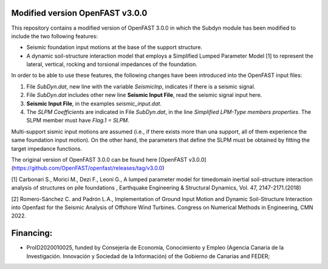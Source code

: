 Modified version OpenFAST v3.0.0
================================

This repository contains a modified version of OpenFAST 3.0.0 in which the Subdyn module has been modified to include the two following features:

-   Seismic foundation input motions at the base of the support structure.
-   A dynamic soil-structure interaction model that employs a Simplified Lumped Parameter Model \[1\] to represent the lateral, vertical, rocking and torsional impedances of the foundation.

In order to be able to use these features, the following changes have been introduced into the OpenFAST input files:

1.  File *SubDyn.dat*, new line with the variable *SeismicInp*, indicates if there is a seismic signal.
2.  File *SubDyn.dat* includes other new line **Seismic Input File**, read the seismic signal input here.
3.  **Seismic Input File**, in the examples *seismic\_input.dat*.
4.  The *SLPM Coefficients* are indicated in File *SubDyn.dat*, in the line *Simplified LPM-Type members properties*. The SLPM member must have *Flag.1 = SLPM*.

Multi-support sismic input motions are assumed (i.e., if there exists more than una support, all of them experience the same foundation input motion). On the other hand, the parameters that define the SLPM must be obtained by fitting the target impedance functions.

The original version of OpenFAST 3.0.0 can be found here [OpenFAST v3.0.0](https://github.com/OpenFAST/openfast/releases/tag/v3.0.0)

\[1\] Carbonari S., Morici M., Dezi F., Leoni G., A lumped parameter model for timedomain inertial soil-structure interaction analysis of structures on pile foundations , Earthquake Engineering & Structural Dynamics, Vol. 47, 2147-2171.(2018)

\[2\] Romero-Sánchez C. and Padrón L.A., Implementation of Ground Input Motion and Dynamic Soil-Structure Interaction into Openfast for the Seismic Analysis of Offshore Wind Turbines. Congress on Numerical Methods in Engineering, CMN 2022.

Financing: 
========

-   ProID2020010025, funded by Consejerı́a de Economı́a, Conocimiento y Empleo (Agencia Canaria de la Investigación. Innovación y Sociedad de la Información) of the Gobierno de Canarias and FEDER;
